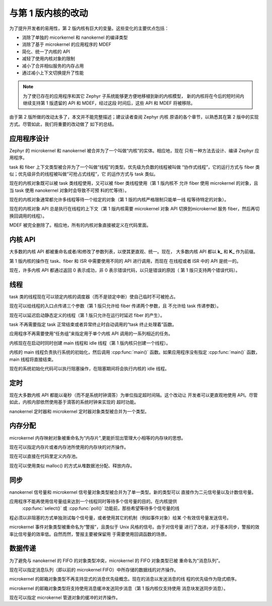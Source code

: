 .. _changes_v2:

与第 1 版内核的改动
#############################

为了提升开发者的易用性，第 2 版内核有巨大的变量。这些变化的主要优点包括：

* 消除了单独的 micorkernel 和 nanokernel 的编译类型
* 消除了基于 microkernel 的应用程序的 MDEF
* 简化、统一了内核的 API
* 减轻了使用内核对象的限制
* 减小了合并相似服务的内存占用
* 通过减小上下文切换提升了性能

.. note::
    为了使已存在的应用程序和其它 Zephyr 子系统能够更方便地移植到新的内核模型，
    新的内核将在今后的短时间内继续支持第 1 版遗留的 API 和 MDEF，经过这段
    时间后，这些 API 和 MDEF 将被移除。

由于第 2 版所做的改动太多了，本文并不能完整描述；建议读者查阅 Zephyr 内核
原语的各个章节，以熟悉其在第 2 版中的实现方式。尽管如此，我们将重要的改动做了
如下的总结。

应用程序设计
******************

Zephyr 的 microkernel 和 nanokernel 被合并为了一个叫做“内核”的实体。相应地，现在
只有一种方法去设计、编译 Zephyr 应用程序。

task 和 fiber 上下文类型被合并为了一个叫做“线程”的类型。优先级为负数的线程被叫做
“协作式线程”，它的运行方式与 fiber 类似；优先级非负的线程被叫做“可抢占式线程”，它
的运作方式与 task 类似。

现在的内核对象既可以被 task 类线程使用，又可以被 fiber 类线程使用（第 1 版内核不
允许 fiber 使用 microkernel 的对象，且当 task 使用 nanokernel 对象时会导致不可预
料的忙等待）。

现在的内核对象通常都允许多线程等待一个给定的对象（第 1 版的内核严格限制只能单一线
程等待特定的对象）。

现在的内核对象 API 总是执行在线程的上下文（第 1 版内核需要 microkernel 对象 API 
切换到microkernel 服务 fiber，然后再切换回调用的线程）。

MDEF 被完全删除了。相应地，所有的内核对象直接被定义在代码里面。

内核 API
***********

大多数的内核 API 都被重命名或者/和修改了参数列表，以使其更直观、统一。现在，
大多数内核 API 都以 **k_** 和 **K_** 作为前缀。

第 1 版内核的操作在 task、fiber 和 ISR 中需要使用不同的 API 进行调用，而现在
在线程或者 ISR 中的 API 是统一的。

现在，许多内核 API 都通过返回 0 表示成功，非 0 表示错误代码，以只是错误的原因（
第 1 版只支持两个错误代码）。

线程
*******

task 类的线程现在可以锁定内核的调度器（而不是锁定中断）使自己临时不可被抢占。

现在可以给线程的入口点传递三个参数（第 1 版只允许给 fiber 传递两个参数，且
不允许给 task 传递参数）。

现在可以延迟启动静态定义的线程（第 1 版只允许在运行时延迟 fiber 的产生）。

task 不再需要指定 task 正常结束或者异常终止时自动调用的“task 终止处理着”函数。


应用程序不再需要使用“任务组”来指定用于单个内核 API 调用的一系列相近的任务。

内核现在在启动时同时创建 main 线程和 idle 线程（第 1 版内核只创建一个线程）。

内核的 main 线程负责执行系统的初始化，然后调用 :cpp:func:`main()` 函数。如果应用程序没有指定
:cpp:func:`main()` 函数，main 线程将直接结束。

现在的系统初始化代码可以执行阻塞操作，在阻塞期间将会执行内核的 idle 线程。

定时
******

现在大多数内核 API 都能以毫秒（而不是系统时钟滴答）为单位指定超时间隔。这个改动让
开发者可以更直观地使用 API。尽管如此，内核内部依然使用基于滴答的系统时钟来实现的
超时功能。

nanokernel 定时器和 microkernel 定时器对象类型被合并为一个类型。

内存分配
*****************

microkernel 内存映射对象被重命名为“内存片",更能折现出管理大小相等的内存块的思想。

现在可以指定内存片或者内存池所使用的内存块的对齐操作。

现在可以直接在代码里定义内存池。

现在可以使用类似 malloc() 的方式从堆数据池分配、释放内存。

同步
***************

nanokernel 信号量和 microkernel 信号量对象类型被合并为了单一类型。新的类型可以
直接作为二元信号量以及计数信号量。

应用程序不能再使用信号量组来达到一个线程同时等待多个信号量的目的。在内核提供
 :cpp:func:`select()` 或 :cpp:func:`poll()` 功能前，那些希望等待多个信号量的线
程必须以非阻塞的方式单独测试每个信号量，或者使用其它的机制（例如事件对象）给某
个有效信号量发送信号。

microkernel 事件对象类型被重命名为“警报”，且类似于 Unix 风格的信号。由于对信号量
进行了改进，对于基本同步，警报的效率比信号量的效率低。自然而然，警报主要被保留用
于需要使用回调函数的场景。

数据传递
************

为了避免与 nanokernel 的 FIFO 的对象类型冲突，microkernel 的 FIFO 对象类型已被
重命名为“消息队列”。

现在可以指定消息队列（即以前的 microkernel FIFO）中所存储的数据线的对齐操作。

microkernel 的邮箱对象类型不再支持显式的消息优先级概念。现在的消息以发送消息的线
程的优先级作为隐式顺序。

microkernel 的邮箱对象类型将支持使用消息缓冲发送同步消息（第 1 版内核仅支持使用
消息块发送同步消息）。

现在可以指定 microkernel 管道对象的缓冲的对齐操作。
